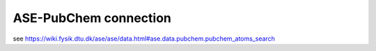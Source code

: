 ASE-PubChem connection
=======================


see  https://wiki.fysik.dtu.dk/ase/ase/data.html#ase.data.pubchem.pubchem_atoms_search




